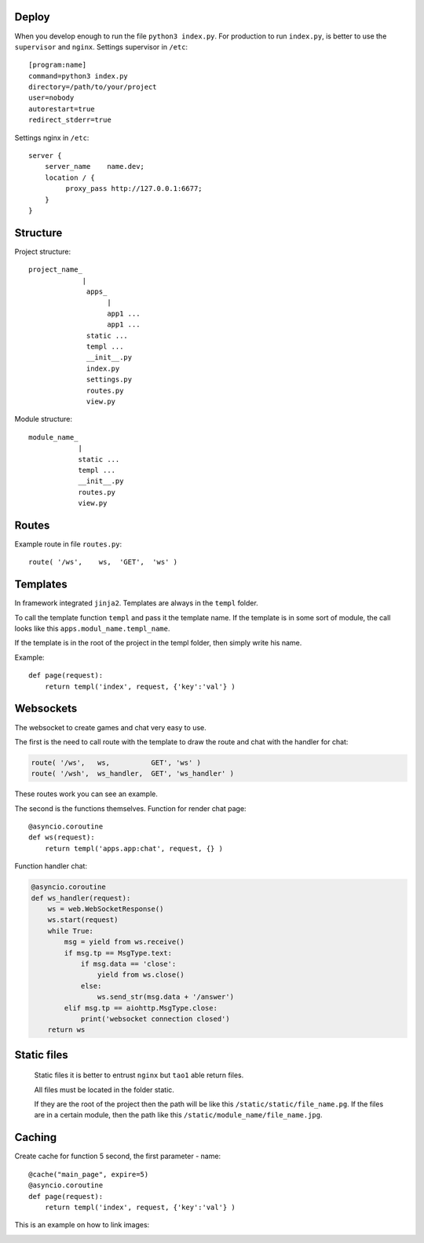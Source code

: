 



Deploy
======
When you develop enough to run the file ``python3 index.py``.
For production to run ``index.py``, is better to use the ``supervisor`` and ``nginx``.
Settings supervisor in ``/etc``::

   [program:name]
   command=python3 index.py
   directory=/path/to/your/project
   user=nobody
   autorestart=true
   redirect_stderr=true

Settings nginx in ``/etc``::

    server {
        server_name    name.dev;
        location / {
             proxy_pass http://127.0.0.1:6677;
        }
    }
Structure
=========
Project structure::

   project_name_
                |
                 apps_
                      |
                      app1 ...
                      app1 ...
                 static ...
                 templ ...
                 __init__.py
                 index.py
                 settings.py
                 routes.py
                 view.py

Module structure::

   module_name_
               |
               static ...
               templ ...
               __init__.py
               routes.py
               view.py

Routes
======
Example route in file ``routes.py``::

   route( '/ws',    ws,	 'GET',  'ws' )
Templates
=========
In framework integrated ``jinja2``. Templates are always in the ``templ`` folder.

To call the template function ``templ`` and pass it the template name. If the template is in some sort of module,
the call looks like this ``apps.modul_name.templ_name``.

If the template is in the root of the project in the templ folder, then simply write his name.

Example::

   def page(request):
       return templ('index', request, {'key':'val'} )

Websockets
==========
The websocket to create games and chat very easy to use.

The first is the need to call route with the template to draw the route and chat with the handler for chat:

.. code-block:: python

   route( '/ws',   ws,          GET', 'ws' )
   route( '/wsh',  ws_handler,  GET', 'ws_handler' )

These routes work you can see an example.

The second is the functions themselves.
Function for render chat page::

   @asyncio.coroutine
   def ws(request):
       return templ('apps.app:chat', request, {} )

Function handler chat:

.. code-block:: python

   @asyncio.coroutine
   def ws_handler(request):
       ws = web.WebSocketResponse()
       ws.start(request)
       while True:
           msg = yield from ws.receive()
           if msg.tp == MsgType.text:
               if msg.data == 'close':
                   yield from ws.close()
               else:
                   ws.send_str(msg.data + '/answer')
           elif msg.tp == aiohttp.MsgType.close:
               print('websocket connection closed')
       return ws


Static files
============
 Static files it is better to entrust ``nginx`` but ``tao1`` able return files.

 All files must be located in the folder static.

 If they are the root of the project then the path will be like this ``/static/static/file_name.pg``.
 If the files are in a certain module, then the path like this ``/static/module_name/file_name.jpg``.

Caching
=======
Create cache for function 5 second, the first parameter - name::

   @cache("main_page", expire=5)
   @asyncio.coroutine
   def page(request):
       return templ('index', request, {'key':'val'} )

This is an example on how to link images:

.. image:: _static/in.jpg
